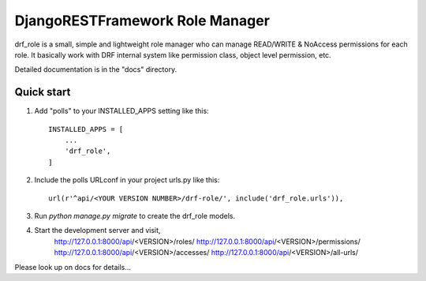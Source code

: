 ================================
DjangoRESTFramework Role Manager
================================
drf_role is a small, simple and lightweight role manager who can manage READ/WRITE & NoAccess permissions
for each role. It basically work with DRF internal system like permission class, object level permission, etc.

Detailed documentation is in the "docs" directory.

Quick start
-----------

1. Add "polls" to your INSTALLED_APPS setting like this::

    INSTALLED_APPS = [
        ...
        'drf_role',
    ]

2. Include the polls URLconf in your project urls.py like this::

    url(r'^api/<YOUR VERSION NUMBER>/drf-role/', include('drf_role.urls')),

3. Run `python manage.py migrate` to create the drf_role models.

4. Start the development server and visit,
    http://127.0.0.1:8000/api/<VERSION>/roles/
    http://127.0.0.1:8000/api/<VERSION>/permissions/
    http://127.0.0.1:8000/api/<VERSION>/accesses/
    http://127.0.0.1:8000/api/<VERSION>/all-urls/

Please look up on docs for details...
